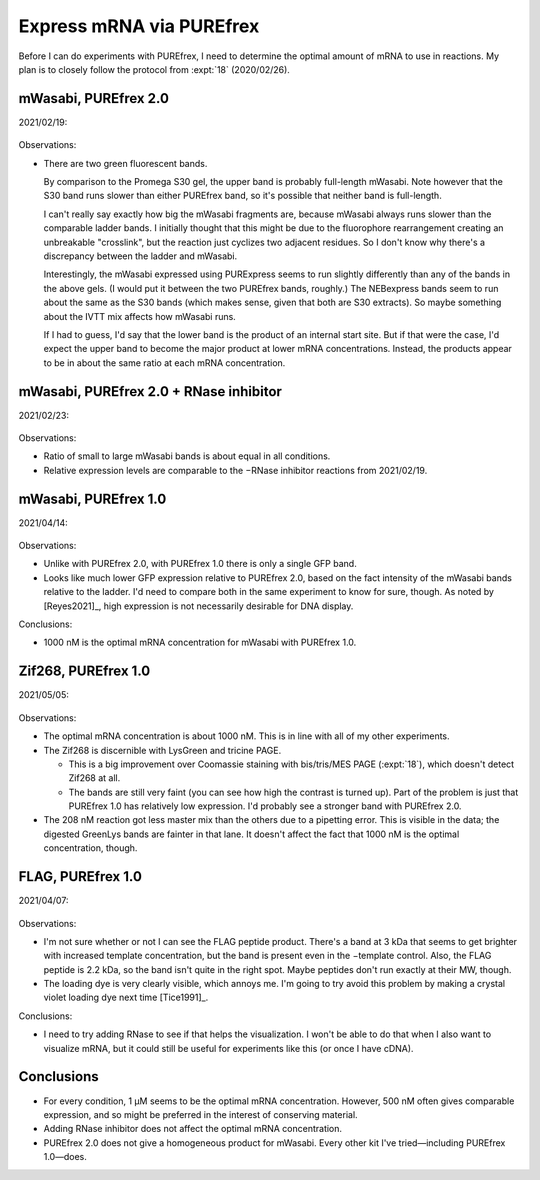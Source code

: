 *************************
Express mRNA via PUREfrex
*************************

Before I can do experiments with PUREfrex, I need to determine the optimal 
amount of mRNA to use in reactions.  My plan is to closely follow the protocol 
from :expt:`18` (2020/02/26).

mWasabi, PUREfrex 2.0
=====================
2021/02/19:

.. protocol:: 20210219_optimize_purefrex2_s30.txt

.. figure:: 20210219_optimize_purefrex2_s30.svg

.. datatable:: 20210219_optimize_purefrex2.xlsx

Observations:

- There are two green fluorescent bands.

  By comparison to the Promega S30 gel, the upper band is probably full-length 
  mWasabi.  Note however that the S30 band runs slower than either PUREfrex 
  band, so it's possible that neither band is full-length.

  I can't really say exactly how big the mWasabi fragments are, because mWasabi 
  always runs slower than the comparable ladder bands.  I initially thought 
  that this might be due to the fluorophore rearrangement creating an 
  unbreakable "crosslink", but the reaction just cyclizes two adjacent 
  residues.  So I don't know why there's a discrepancy between the ladder and 
  mWasabi.

  Interestingly, the mWasabi expressed using PURExpress seems to run slightly 
  differently than any of the bands in the above gels.  (I would put it between 
  the two PUREfrex bands, roughly.)  The NEBexpress bands seem to run about the 
  same as the S30 bands (which makes sense, given that both are S30 extracts).  
  So maybe something about the IVTT mix affects how mWasabi runs.

  If I had to guess, I'd say that the lower band is the product of an internal 
  start site.  But if that were the case, I'd expect the upper band to become 
  the major product at lower mRNA concentrations.  Instead, the products appear 
  to be in about the same ratio at each mRNA concentration.

mWasabi, PUREfrex 2.0 + RNase inhibitor
=======================================
2021/02/23:

.. protocol:: 20210223_optimize_purefrex2_rnase.txt

.. figure:: 20210223_optimize_purefrex2_rnase.svg

Observations:

- Ratio of small to large mWasabi bands is about equal in all conditions.

- Relative expression levels are comparable to the −RNase inhibitor reactions 
  from 2021/02/19.

mWasabi, PUREfrex 1.0
=====================
2021/04/14:

.. protocol:: 20200414_optimize_purefrex1_gfp.txt

.. figure:: 20210414_optimize_purefrex1_gfp.svg

Observations:

- Unlike with PUREfrex 2.0, with PUREfrex 1.0 there is only a single GFP band.

- Looks like much lower GFP expression relative to PUREfrex 2.0, based on the 
  fact intensity of the mWasabi bands relative to the ladder.  I'd need to 
  compare both in the same experiment to know for sure, though.  As noted by 
  [Reyes2021]_, high expression is not necessarily desirable for DNA display.

Conclusions:

- 1000 nM is the optimal mRNA concentration for mWasabi with PUREfrex 1.0.

Zif268, PUREfrex 1.0
====================
2021/05/05:

.. protocol:: 20210505_optimize_purefrex1_zif.txt

.. figure:: 20210505_optimize_purefrex1_zif.svg

Observations:

- The optimal mRNA concentration is about 1000 nM.  This is in line with all of 
  my other experiments.

- The Zif268 is discernible with LysGreen and tricine PAGE.

  - This is a big improvement over Coomassie staining with bis/tris/MES PAGE 
    (:expt:`18`), which doesn't detect Zif268 at all.

  - The bands are still very faint (you can see how high the contrast is turned 
    up).  Part of the problem is just that PUREfrex 1.0 has relatively low 
    expression.  I'd probably see a stronger band with PUREfrex 2.0.

- The 208 nM reaction got less master mix than the others due to a pipetting 
  error.  This is visible in the data; the digested GreenLys bands are fainter 
  in that lane.  It doesn't affect the fact that 1000 nM is the optimal 
  concentration,  though.

FLAG, PUREfrex 1.0
==================
2021/04/07:

.. protocol:: 20210407_optimize_purefrex1_flag.txt

.. figure:: 20210407_optimize_purefrex1_flag.svg

Observations:

- I'm not sure whether or not I can see the FLAG peptide product.  There's a 
  band at 3 kDa that seems to get brighter with increased template 
  concentration, but the band is present even in the −template control.  Also, 
  the FLAG peptide is 2.2 kDa, so the band isn't quite in the right spot.  
  Maybe peptides don't run exactly at their MW, though.

- The loading dye is very clearly visible, which annoys me.  I'm going to try 
  avoid this problem by making a crystal violet loading dye next time 
  [Tice1991]_.

Conclusions:

- I need to try adding RNase to see if that helps the visualization.  I won't 
  be able to do that when I also want to visualize mRNA, but it could still be 
  useful for experiments like this (or once I have cDNA).

Conclusions
===========
- For every condition, 1 µM seems to be the optimal mRNA concentration.  
  However, 500 nM often gives comparable expression, and so might be preferred 
  in the interest of conserving material.

- Adding RNase inhibitor does not affect the optimal mRNA concentration.

- PUREfrex 2.0 does not give a homogeneous product for mWasabi.  Every other 
  kit I've tried—including PUREfrex 1.0—does.
